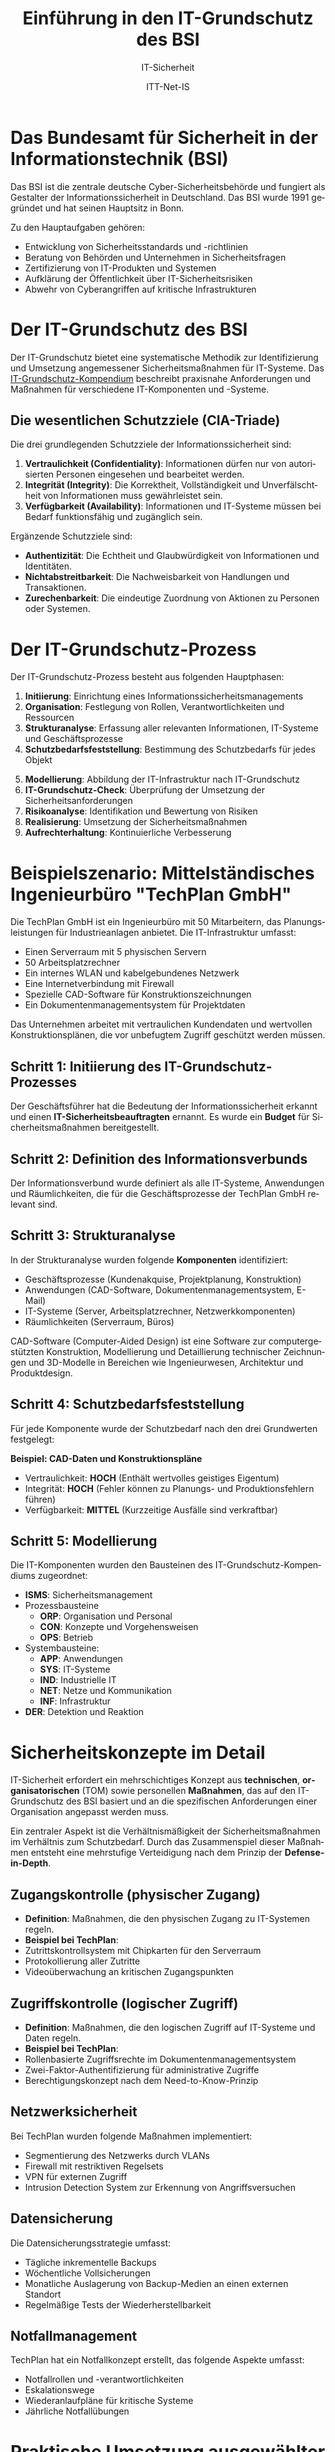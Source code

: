 :LaTeX_PROPERTIES:
#+LANGUAGE: de
#+OPTIONS: d:nil todo:nil pri:nil tags:nil
#+OPTIONS: H:4
#+LaTeX_CLASS: orgstandard
#+LaTeX_CMD: xelatex
#+LATEX_HEADER: \usepackage{listings}
:END:

:REVEAL_PROPERTIES:
#+REVEAL_ROOT: https://cdn.jsdelivr.net/npm/reveal.js
#+REVEAL_REVEAL_JS_VERSION: 4
#+REVEAL_THEME: league
#+REVEAL_EXTRA_CSS: ./mystyle.css
#+REVEAL_HLEVEL: 1
#+OPTIONS: timestamp:nil toc:nil num:nil
:END:

#+TITLE: Einführung in den IT-Grundschutz des BSI
#+SUBTITLE: IT-Sicherheit
#+AUTHOR: ITT-Net-IS

 

* Das Bundesamt für Sicherheit in der Informationstechnik (BSI)

#+ATTR_HTML: :width 50%
#+ATTR_LATEX: :width 1.5cm :placement [!htpb]
#+ATTR_ORG: :width 700
[[file:img/BSI_logo.png]]

Das BSI ist die zentrale deutsche Cyber-Sicherheitsbehörde und fungiert als Gestalter der Informationssicherheit in Deutschland. Das BSI wurde 1991 gegründet und hat seinen Hauptsitz in Bonn.
#+REVEAL: split
Zu den Hauptaufgaben gehören:
#+ATTR_REVEAL: :frag (appear)
  - Entwicklung von Sicherheitsstandards und -richtlinien
  - Beratung von Behörden und Unternehmen in Sicherheitsfragen
  - Zertifizierung von IT-Produkten und Systemen
  - Aufklärung der Öffentlichkeit über IT-Sicherheitsrisiken
  - Abwehr von Cyberangriffen auf kritische Infrastrukturen

* Der IT-Grundschutz des BSI

Der IT-Grundschutz bietet eine systematische Methodik zur Identifizierung und Umsetzung angemessener Sicherheitsmaßnahmen für IT-Systeme. Das [[https://www.bsi.bund.de/DE/Themen/Unternehmen-und-Organisationen/Standards-und-Zertifizierung/IT-Grundschutz/IT-Grundschutz-Kompendium/it-grundschutz-kompendium_node.html][IT-Grundschutz-Kompendium]] beschreibt praxisnahe Anforderungen und Maßnahmen für verschiedene IT-Komponenten und -Systeme.

** Die wesentlichen Schutzziele (CIA-Triade)

#+ATTR_HTML: :width 15% :class logo
#+ATTR_LATEX: :width .4\linewidth :placement [!htpb]
#+ATTR_ORG: :width 700
[[file:img/CIA.png]]

Die drei grundlegenden Schutzziele der Informationssicherheit sind:
#+BEGIN_tolearn
#+ATTR_REVEAL: :frag (appear)
  1) *Vertraulichkeit (Confidentiality)*: Informationen dürfen nur von autorisierten Personen eingesehen und bearbeitet werden.
  2) *Integrität (Integrity)*: Die Korrektheit, Vollständigkeit und Unverfälschtheit von Informationen muss gewährleistet sein.
  3) *Verfügbarkeit (Availability)*: Informationen und IT-Systeme müssen bei Bedarf funktionsfähig und zugänglich sein.
#+END_tolearn
#+REVEAL: split
Ergänzende Schutzziele sind:
#+BEGIN_tolearn
#+ATTR_REVEAL: :frag (appear)
  - *Authentizität*: Die Echtheit und Glaubwürdigkeit von Informationen und Identitäten.
  - *Nichtabstreitbarkeit*: Die Nachweisbarkeit von Handlungen und Transaktionen.
  - *Zurechenbarkeit*: Die eindeutige Zuordnung von Aktionen zu Personen oder Systemen.
#+END_tolearn

* Der IT-Grundschutz-Prozess

Der IT-Grundschutz-Prozess besteht aus folgenden Hauptphasen:
#+ATTR_REVEAL: :frag (appear)
  1) *Initiierung*: Einrichtung eines Informationssicherheitsmanagements
  2) *Organisation*: Festlegung von Rollen, Verantwortlichkeiten und Ressourcen
  3) *Strukturanalyse*: Erfassung aller relevanten Informationen, IT-Systeme und Geschäftsprozesse
  4) *Schutzbedarfsfeststellung*: Bestimmung des Schutzbedarfs für jedes Objekt
#+REVEAL: split
#+ATTR_REVEAL: :frag (appear)
  5) [@5] *Modellierung*: Abbildung der IT-Infrastruktur nach IT-Grundschutz
  6) *IT-Grundschutz-Check*: Überprüfung der Umsetzung der Sicherheitsanforderungen
  7) *Risikoanalyse*: Identifikation und Bewertung von Risiken
  8) *Realisierung*: Umsetzung der Sicherheitsmaßnahmen
  9) *Aufrechterhaltung*: Kontinuierliche Verbesserung

* Beispielszenario: Mittelständisches Ingenieurbüro "TechPlan GmbH"


Die TechPlan GmbH ist ein Ingenieurbüro mit 50 Mitarbeitern, das Planungsleistungen für Industrieanlagen anbietet. Die IT-Infrastruktur umfasst:
#+ATTR_REVEAL: :frag (appear)
  - Einen Serverraum mit 5 physischen Servern
  - 50 Arbeitsplatzrechner
  - Ein internes WLAN und kabelgebundenes Netzwerk
  - Eine Internetverbindung mit Firewall
  - Spezielle CAD-Software für Konstruktionszeichnungen
  - Ein Dokumentenmanagementsystem für Projektdaten

Das Unternehmen arbeitet mit vertraulichen Kundendaten und wertvollen Konstruktionsplänen, die vor unbefugtem Zugriff geschützt werden müssen.

** Schritt 1: Initiierung des IT-Grundschutz-Prozesses
Der Geschäftsführer hat die Bedeutung der Informationssicherheit erkannt und einen *IT-Sicherheitsbeauftragten* ernannt. Es wurde ein *Budget* für Sicherheitsmaßnahmen bereitgestellt.

** Schritt 2: Definition des Informationsverbunds
Der Informationsverbund wurde definiert als alle IT-Systeme, Anwendungen und Räumlichkeiten, die für die Geschäftsprozesse der TechPlan GmbH relevant sind.

** Schritt 3: Strukturanalyse
In der Strukturanalyse wurden folgende *Komponenten* identifiziert:
#+ATTR_REVEAL: :frag (appear)
  - Geschäftsprozesse (Kundenakquise, Projektplanung, Konstruktion)
  - Anwendungen (CAD-Software, Dokumentenmanagementsystem, E-Mail)
  - IT-Systeme (Server, Arbeitsplatzrechner, Netzwerkkomponenten)
  - Räumlichkeiten (Serverraum, Büros)

#+BEGIN_NOTES
CAD-Software (Computer-Aided Design) ist eine Software zur computergestützten Konstruktion, Modellierung und Detaillierung technischer Zeichnungen und 3D-Modelle in Bereichen wie Ingenieurwesen, Architektur und Produktdesign.
#+END_NOTES

** Schritt 4: Schutzbedarfsfeststellung

Für jede Komponente wurde der Schutzbedarf nach den drei Grundwerten festgelegt:

*Beispiel: CAD-Daten und Konstruktionspläne*
#+ATTR_REVEAL: :frag (appear)
  - Vertraulichkeit: *HOCH* (Enthält wertvolles geistiges Eigentum)
  - Integrität: *HOCH* (Fehler können zu Planungs- und Produktionsfehlern führen)
  - Verfügbarkeit: *MITTEL* (Kurzzeitige Ausfälle sind verkraftbar)

** Schritt 5: Modellierung
Die IT-Komponenten wurden den Bausteinen des IT-Grundschutz-Kompendiums zugeordnet:
#+CAPTION: Bausteine IT-Grundschutz | Quelle: BSI-Kompendium
#+ATTR_HTML: :width 60%
#+ATTR_LATEX: :width .65\linewidth :placement [!htpb]
#+ATTR_ORG: :width 700
[[file:img/IT-Komponenen.png]]
#+BEGIN_NOTES
  - *ISMS*: Sicherheitsmanagement
  - Prozessbausteine
    - *ORP*: Organisation und Personal
    - *CON*: Konzepte und Vorgehensweisen
    - *OPS*: Betrieb
  - Systembausteine:
    - *APP*: Anwendungen
    - *SYS*: IT-Systeme
    - *IND*: Industrielle IT
    - *NET*: Netze und Kommunikation
    - *INF*: Infrastruktur
  - *DER*: Detektion und Reaktion
#+END_NOTES

* Sicherheitskonzepte im Detail

IT-Sicherheit erfordert ein mehrschichtiges Konzept aus *technischen*, *organisatorischen* (TOM) sowie personellen *Maßnahmen*, das auf den IT-Grundschutz des BSI basiert und an die spezifischen Anforderungen einer Organisation angepasst werden muss.
#+BEGIN_NOTES
Ein zentraler Aspekt ist die Verhältnismäßigkeit der Sicherheitsmaßnahmen im Verhältnis zum Schutzbedarf. Durch das Zusammenspiel dieser Maßnahmen entsteht eine mehrstufige Verteidigung nach dem Prinzip der *Defense-in-Depth*.
#+END_NOTES

** Zugangskontrolle (physischer Zugang)
#+ATTR_REVEAL: :frag (appear)
  - *Definition*: Maßnahmen, die den physischen Zugang zu IT-Systemen regeln.
  - *Beispiel bei TechPlan*:
  - Zutrittskontrollsystem mit Chipkarten für den Serverraum
  - Protokollierung aller Zutritte
  - Videoüberwachung an kritischen Zugangspunkten

** Zugriffskontrolle (logischer Zugriff)
#+ATTR_REVEAL: :frag (appear)
  - *Definition*: Maßnahmen, die den logischen Zugriff auf IT-Systeme und Daten regeln.
  - *Beispiel bei TechPlan*:
  - Rollenbasierte Zugriffsrechte im Dokumentenmanagementsystem
  - Zwei-Faktor-Authentifizierung für administrative Zugriffe
  - Berechtigungskonzept nach dem Need-to-Know-Prinzip

** Netzwerksicherheit

Bei TechPlan wurden folgende Maßnahmen implementiert:
#+ATTR_REVEAL: :frag (appear)
  - Segmentierung des Netzwerks durch VLANs
  - Firewall mit restriktiven Regelsets
  - VPN für externen Zugriff
  - Intrusion Detection System zur Erkennung von Angriffsversuchen

** Datensicherung

Die Datensicherungsstrategie umfasst:
#+ATTR_REVEAL: :frag (appear)
  - Tägliche inkrementelle Backups
  - Wöchentliche Vollsicherungen
  - Monatliche Auslagerung von Backup-Medien an einen externen Standort
  - Regelmäßige Tests der Wiederherstellbarkeit

** Notfallmanagement

TechPlan hat ein Notfallkonzept erstellt, das folgende Aspekte umfasst:
#+ATTR_REVEAL: :frag (appear)
  - Notfallrollen und -verantwortlichkeiten
  - Eskalationswege
  - Wiederanlaufpläne für kritische Systeme
  - Jährliche Notfallübungen

* Praktische Umsetzung ausgewählter Maßnahmen

Die theoretischen Sicherheitskonzepte müssen in der Praxis durch konkrete Maßnahmen umgesetzt werden. Diese Maßnahmen sind in drei Kategorien unterteilt:
#+ATTR_REVEAL: :frag (appear)
  1) Personelle Maßnahmen.
  2) Technische Maßnahmen.
  3) Organisatorische Maßnahmen.

#+BEGIN_NOTES
Diese Dreiteilung verdeutlicht den ganzheitlichen Ansatz des IT-Grundschutzes, der nicht nur auf technische Lösungen setzt, sondern auch die menschlichen und prozessualen Aspekte der Informationssicherheit berücksichtigt. 
#+END_NOTES

** Maßnahmen für Mitarbeiter
#+ATTR_REVEAL: :frag (appear)
  - Regelmäßige Sensibilisierungsschulungen
  - Klare Regelungen für den Umgang mit Passwörtern
  - Verpflichtung zur Einhaltung der Sicherheitsrichtlinien
  - Clean-Desk-Policy

** Technische Maßnahmen
#+ATTR_REVEAL: :frag (appear)
  - Einsatz von Verschlüsselung für sensible Daten
  - Automatisierte Sicherheitsupdates
  - Zentrale Protokollierung und Auswertung von Sicherheitsereignissen
  - Malware-Schutz auf allen Systemen

** Organisatorische Maßnahmen
#+ATTR_REVEAL: :frag (appear)
  - Dokumentation der IT-Landschaft
  - Regelmäßige Sicherheitsaudits
  - Einbindung der Informationssicherheit in Veränderungsprozesse
  - Incident-Response-Prozesse



* Übung: Schutzbedarfsanalyse für den eigenen Computerarbeitsplatz :noexport:

** Aufgabenstellung

Führen Sie eine Schutzbedarfsanalyse für Ihren Computerarbeitsplatz durch. Gehen Sie dabei wie folgt vor:

  1) *Inventarisierung*:
   - Listen Sie alle wichtigen Komponenten auf (Hardware, Software, Daten)
   - Beschreiben Sie kurz ihre Funktion und Bedeutung

  2) *Schutzbedarfsfeststellung*:
   - Bewerten Sie für jede Komponente den Schutzbedarf bezüglich Vertraulichkeit, Integrität und Verfügbarkeit
   - Verwenden Sie die Kategorien NIEDRIG, MITTEL, HOCH
   - Begründen Sie Ihre Einschätzung

  3) *Bedrohungsanalyse*:
   - Identifizieren Sie mindestens 5 relevante Bedrohungen
   - Beschreiben Sie potenzielle Auswirkungen

  4) *Maßnahmenplanung*:
   - Leiten Sie konkrete Schutzmaßnahmen ab
   - Priorisieren Sie diese nach Wichtigkeit und Aufwand

  5) *Dokumentation*:
   - Erstellen Sie ein kurzes Dokument (2-3 Seiten), das Ihre Ergebnisse zusammenfasst
   - Fügen Sie einen Maßnahmenplan mit Zeitschiene bei

** Hilfsmittel

Nutzen Sie zur Orientierung folgende Bausteine aus dem IT-Grundschutz-Kompendium:
  - SYS.2.1: Allgemeiner Client
  - APP.1.1: Office-Produkte
  - NET.2.2: WLAN-Nutzung
  - ORP.1: Organisation
  - CON.2: Datenschutz

** Bewertungsgrundlage

Die Schutzbedarfsanalyse wird anhand folgender Kriterien bewertet:
  - Vollständigkeit der Inventarisierung
  - Nachvollziehbarkeit der Schutzbedarfsbewertungen
  - Relevanz der identifizierten Bedrohungen
  - Angemessenheit der vorgeschlagenen Maßnahmen
  - Qualität der Dokumentation


